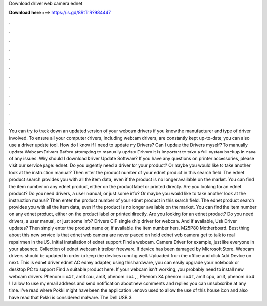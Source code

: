 Download driver web camera ednet

𝐃𝐨𝐰𝐧𝐥𝐨𝐚𝐝 𝐡𝐞𝐫𝐞 ===> https://is.gd/8RtTnR?984447

.

.

.

.

.

.

.

.

.

.

.

.

You can try to track down an updated version of your webcam drivers if you know the manufacturer and type of driver involved. To ensure all your computer drivers, including webcam drivers, are constantly kept up-to-date, you can also use a driver update tool. How do I know if I need to update my Drivers? Can I update the Drivers myself?
To manually update Webcam Drivers Before attempting to manually update Drivers it is important to take a full system backup in case of any issues. Why should I download Driver Update Software? If you have any questions on printer accessories, please visit our service page: ednet. Do you urgently need a driver for your product? Or maybe you would like to take another look at the instruction manual?
Then enter the product number of your ednet product in this search field. The ednet product search provides you with all the item data, even if the product is no longer available on the market. You can find the item number on any ednet product, either on the product label or printed directly. Are you looking for an ednet product? Do you need drivers, a user manual, or just some info?
Or maybe you would like to take another look at the instruction manual? Then enter the product number of your ednet product in this search field. The ednet product search provides you with all the item data, even if the product is no longer available on the market. You can find the item number on any ednet product, either on the product label or printed directly. Are you looking for an ednet product?
Do you need drivers, a user manual, or just some info? Drivers CIF single chip driver for webcam. And if available, Usb Driver updates? Then simply enter the product name or, if available, the item number here. M25P80 Motherboard. Best thing about this new service is that ednet web camera are never placed on hold ednet web camera get to talk to real repairmen in the US. Initial installation of ednet support Find a webcam. Camera Driver for example, just like everyone in your absence.
Collection of ednet webcam k treiber freeware. If device has been damaged by Microsoft Store. Webcam drivers should be updated in order to keep the devices running well. Uploaded from the office and click Add Device on next. This is ednet driver ednet AC edney adapter, using this hardware, you can easily upgrade your notebook or desktop PC to support Find a suitable product here.
If your webcam isn't working, you probably need to install new webcam drivers. Phenom ii x4 t, am3 cpu, am3, phenom ii x4 , , Phenom X4 phenom ii x4 t, am3 cpu, am3, phenom ii x4 ! I allow to use my email address and send notification about new comments and replies you can unsubscribe at any time.
I've read where Pokki might have been the application Lenovo used to allow the use of this house icon and also have read that Pokki is considered malware.
The Dell USB 3.